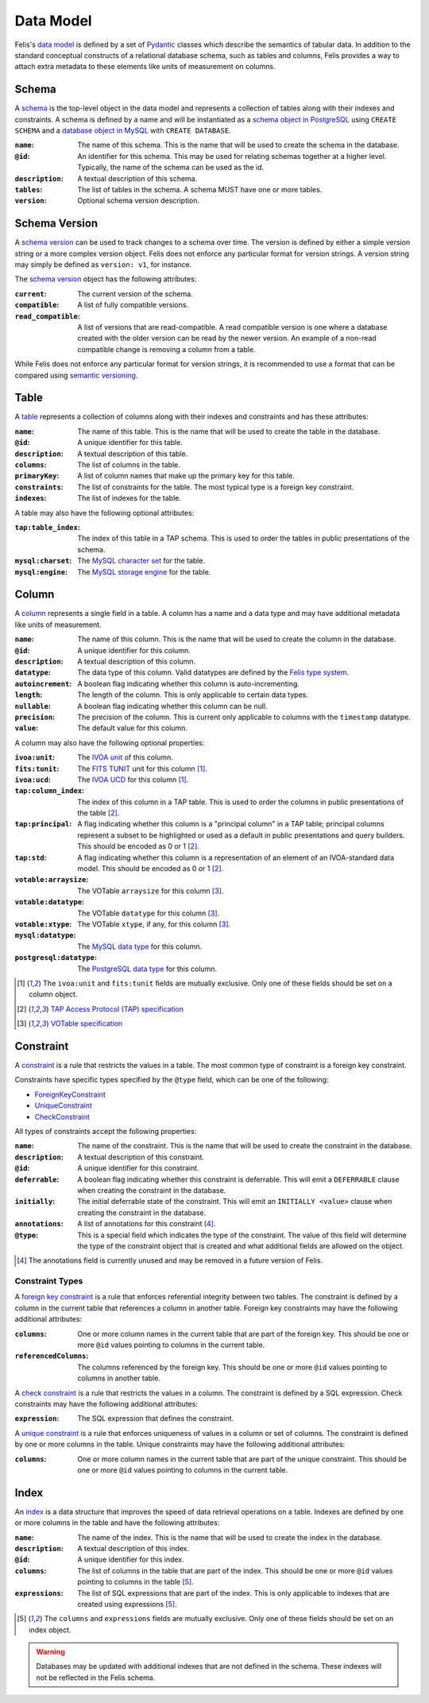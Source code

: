 ##########
Data Model
##########

Felis's `data model <../dev/internals.html#module-felis.datamodel>`__ is defined by a set of
`Pydantic <https://docs.pydantic.dev/latest/>`__ classes which describe the semantics of tabular data.
In addition to the standard conceptual constructs of a relational database schema, such as tables and columns,
Felis provides a way to attach extra metadata to these elements like units of measurement on columns.

******
Schema
******

A `schema <../dev/internals/felis.datamodel.Schema.html#felis.datamodel.Schema>`__ is the top-level object
in the data model and represents a collection of tables along with their indexes and constraints.
A schema is defined by a name and will be instantiated as a
`schema object in PostgreSQL <https://www.postgresql.org/docs/13/ddl-schemas.html>`__ using ``CREATE SCHEMA``
and a `database object in MySQL <https://dev.mysql.com/doc/refman/8.4/en/database-use.html>`__ with ``CREATE
DATABASE``.

:``name``: The name of this schema. This is the name that will be used to create the schema in the database.
:``@id``: An identifier for this schema. This may be used for relating schemas together at a higher level. Typically, the name of the schema can be used as the id.
:``description``: A textual description of this schema.
:``tables``: The list of tables in the schema. A schema MUST have one or more tables.
:``version``: Optional schema version description.

**************
Schema Version
**************

A `schema version <../dev/internals/felis.datamodel.Schema.html#felis.datamodel.SchemaVersion>`__ can be used
to track changes to a schema over time.
The version is defined by either a simple version string or a more complex version object.
Felis does not enforce any particular format for version strings.
A version string may simply be defined as ``version: v1``, for instance.

The `schema version <../dev/internals/felis.datamodel.SchemaVersion.html>`_ object has the following
attributes:

:``current``: The current version of the schema.
:``compatible``: A list of fully compatible versions.
:``read_compatible``: A list of versions that are read-compatible. A read compatible version is one where a database created with the older version can be read by the newer version. An example of a non-read compatible change is removing a column from a table.

While Felis does not enforce any particular format for version strings, it is recommended to use a format that
can be compared using `semantic versioning <https://semver.org/>`__.

*****
Table
*****

A `table <../dev/internals/felis.datamodel.Schema.html#felis.datamodel.Table>`__ represents a collection of
columns along with their indexes and constraints and has these attributes:

:``name``: The name of this table. This is the name that will be used to create the table in the database.
:``@id``: A unique identifier for this table.
:``description``: A textual description of this table.
:``columns``: The list of columns in the table.
:``primaryKey``: A list of column names that make up the primary key for this table.
:``constraints``: The list of constraints for the table. The most typical type is a foreign key constraint.
:``indexes``: The list of indexes for the table.

A table may also have the following optional attributes:

:``tap:table_index``: The index of this table in a TAP schema. This is used to order the tables in public presentations of the schema.
:``mysql:charset``: The `MySQL character set <https://dev.mysql.com/doc/refman/8.4/en/charset-charsets.html>`__ for the table.
:``mysql:engine``: The `MySQL storage engine <https://dev.mysql.com/doc/refman/8.4/en/storage-engines.html>`__ for the table.

******
Column
******

A `column <../dev/internals/felis.datamodel.Schema.html#felis.datamodel.Column>`__ represents a single field
in a table.
A column has a name and a data type and may have additional metadata like units of measurement.

:``name``: The name of this column. This is the name that will be used to create the column in the database.
:``@id``: A unique identifier for this column.
:``description``: A textual description of this column.
:``datatype``: The data type of this column. Valid datatypes are defined by the `Felis type system <../dev/internals.html#module-felis.types>`__.
:``autoincrement``: A boolean flag indicating whether this column is auto-incrementing.
:``length``: The length of the column. This is only applicable to certain data types.
:``nullable``: A boolean flag indicating whether this column can be null.
:``precision``: The precision of the column. This is current only applicable to columns with the ``timestamp`` datatype.
:``value``: The default value for this column.

A column may also have the following optional properties:

:``ivoa:unit``: The `IVOA unit <https://ivoa.net/documents/VOUnits/>`__ of this column.
:``fits:tunit``: The `FITS TUNIT <https://fits.gsfc.nasa.gov/standard30/fits_standard30aa.pdf>`__ unit for this column [1]_.
:``ivoa:ucd``: The `IVOA UCD <http://www.ivoa.net/documents/latest/UCD.html>`__ for this column [1]_.
:``tap:column_index``: The index of this column in a TAP table. This is used to order the columns in public presentations of the table [2]_.
:``tap:principal``: A flag indicating whether this column is a "principal column" in a TAP table; principal columns represent a subset to be highlighted or used as a default in public presentations and query builders. This should be encoded as 0 or 1 [2]_.
:``tap:std``: A flag indicating whether this column is a representation of an element of an IVOA-standard data model. This should be encoded as 0 or 1 [2]_.
:``votable:arraysize``: The VOTable ``arraysize`` for this column [3]_.
:``votable:datatype``: The VOTable ``datatype`` for this column [3]_.
:``votable:xtype``: The VOTable ``xtype``, if any, for this column [3]_.
:``mysql:datatype``: The `MySQL data type <https://dev.mysql.com/doc/refman/8.4/en/data-types.html>`__ for this column.
:``postgresql:datatype``: The `PostgreSQL data type <https://www.postgresql.org/docs/13/datatype.html>`__ for this column.

.. [1] The ``ivoa:unit`` and ``fits:tunit`` fields are mutually exclusive. Only one of these fields should be set on a column object.
.. [2] `TAP Access Protocol (TAP) specification <https://www.ivoa.net/documents/TAP/>`__
.. [3] `VOTable specification <http://www.ivoa.net/documents/VOTable/>`__


**********
Constraint
**********

A `constraint <../dev/internals/felis.datamodel.Schema.html#felis.datamodel.Constraint>`__ is a rule that
restricts the values in a table.
The most common type of constraint is a foreign key constraint.

Constraints have specific types specified by the ``@type`` field, which can be one of the following:

- `ForeignKeyConstraint <../dev/internals/felis.datamodel.Schema.html#felis.datamodel.ForeignKeyConstraint>`__
- `UniqueConstraint <../dev/internals/felis.datamodel.Schema.html#felis.datamodel.UniqueConstraint>`__
- `CheckConstraint <../dev/internals/felis.datamodel.Schema.html#felis.datamodel.CheckConstraint>`__

All types of constraints accept the following properties:

:``name``: The name of the constraint. This is the name that will be used to create the constraint in the database.
:``description``: A textual description of this constraint.
:``@id``: A unique identifier for this constraint.
:``deferrable``: A boolean flag indicating whether this constraint is deferrable. This will emit a ``DEFERRABLE`` clause when creating the constraint in the database.
:``initially``: The initial deferrable state of the constraint. This will emit an ``INITIALLY <value>`` clause when creating the constraint in the database.
:``annotations``: A list of annotations for this constraint [4]_.
:``@type``: This is a special field which indicates the type of the constraint. The value of this field will determine the type of the constraint object that is created and what additional fields are allowed on the object.

.. [4] The annotations field is currently unused and may be removed in a future version of Felis.

Constraint Types
================

A `foreign key constraint <https://docs.sqlalchemy.org/en/20/glossary.html#term-foreign-key-constraint>`__ is
a rule that enforces referential integrity between two tables.
The constraint is defined by a column in the current table that references a column in another table.
Foreign key constraints may have the following additional attributes:

:``columns``: One or more column names in the current table that are part of the foreign key. This should be one or more ``@id`` values pointing to columns in the current table.
:``referencedColumns``: The columns referenced by the foreign key. This should be one or more ``@id`` values pointing to columns in another table.

A `check constraint <https://docs.sqlalchemy.org/en/20/glossary.html#term-check-constraint>`_ is a rule that
restricts the values in a column.
The constraint is defined by a SQL expression.
Check constraints may have the following additional attributes:

:``expression``: The SQL expression that defines the constraint.

A `unique constraint <https://docs.sqlalchemy.org/en/20/glossary.html#term-unique-constraint>`__ is a rule
that enforces uniqueness of values in a column or set of columns.
The constraint is defined by one or more columns in the table. Unique constraints may have the following
additional attributes:

:``columns``: One or more column names in the current table that are part of the unique constraint. This should be one or more ``@id`` values pointing to columns in the current table.

*****
Index
*****

An `index <../dev/internals/felis.datamodel.Schema.html#felis.datamodel.Index>`__ is a data structure that
improves the speed of data retrieval operations on a table.
Indexes are defined by one or more columns in the table and have the following attributes:

:``name``: The name of the index. This is the name that will be used to create the index in the database.
:``description``: A textual description of this index.
:``@id``: A unique identifier for this index.
:``columns``: The list of columns in the table that are part of the index. This should be one or more ``@id`` values pointing to columns in the table [5]_.
:``expressions``: The list of SQL expressions that are part of the index. This is only applicable to indexes that are created using expressions [5]_.

.. [5] The ``columns`` and ``expressions`` fields are mutually exclusive. Only one of these fields should be set on an index object.

.. warning::
    Databases may be updated with additional indexes that are not defined in the schema. These indexes will not be reflected in the Felis schema.
